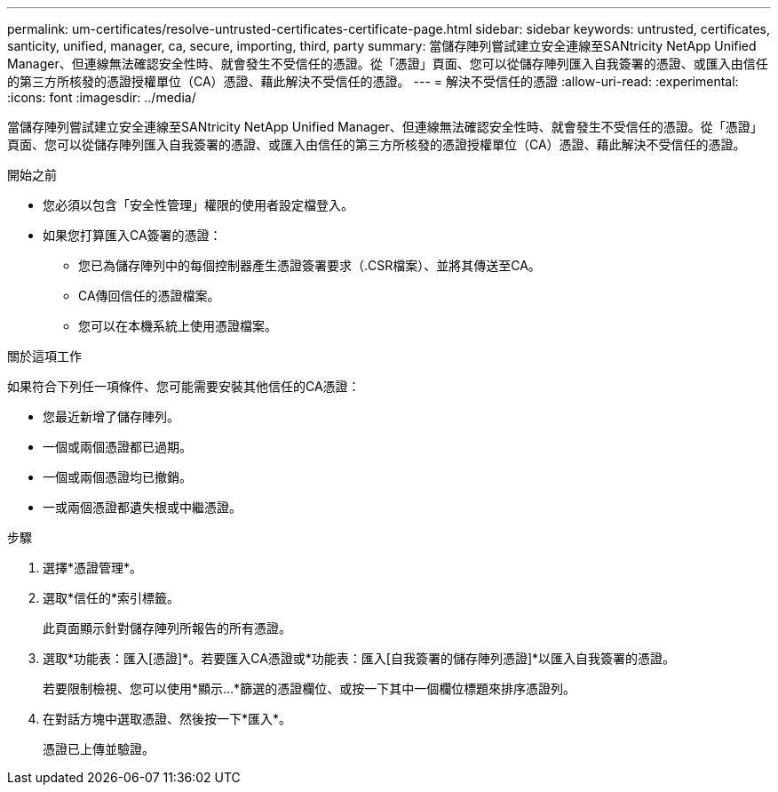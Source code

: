 ---
permalink: um-certificates/resolve-untrusted-certificates-certificate-page.html 
sidebar: sidebar 
keywords: untrusted, certificates, santicity, unified, manager, ca, secure, importing, third, party 
summary: 當儲存陣列嘗試建立安全連線至SANtricity NetApp Unified Manager、但連線無法確認安全性時、就會發生不受信任的憑證。從「憑證」頁面、您可以從儲存陣列匯入自我簽署的憑證、或匯入由信任的第三方所核發的憑證授權單位（CA）憑證、藉此解決不受信任的憑證。 
---
= 解決不受信任的憑證
:allow-uri-read: 
:experimental: 
:icons: font
:imagesdir: ../media/


[role="lead"]
當儲存陣列嘗試建立安全連線至SANtricity NetApp Unified Manager、但連線無法確認安全性時、就會發生不受信任的憑證。從「憑證」頁面、您可以從儲存陣列匯入自我簽署的憑證、或匯入由信任的第三方所核發的憑證授權單位（CA）憑證、藉此解決不受信任的憑證。

.開始之前
* 您必須以包含「安全性管理」權限的使用者設定檔登入。
* 如果您打算匯入CA簽署的憑證：
+
** 您已為儲存陣列中的每個控制器產生憑證簽署要求（.CSR檔案）、並將其傳送至CA。
** CA傳回信任的憑證檔案。
** 您可以在本機系統上使用憑證檔案。




.關於這項工作
如果符合下列任一項條件、您可能需要安裝其他信任的CA憑證：

* 您最近新增了儲存陣列。
* 一個或兩個憑證都已過期。
* 一個或兩個憑證均已撤銷。
* 一或兩個憑證都遺失根或中繼憑證。


.步驟
. 選擇*憑證管理*。
. 選取*信任的*索引標籤。
+
此頁面顯示針對儲存陣列所報告的所有憑證。

. 選取*功能表：匯入[憑證]*。若要匯入CA憑證或*功能表：匯入[自我簽署的儲存陣列憑證]*以匯入自我簽署的憑證。
+
若要限制檢視、您可以使用*顯示...*篩選的憑證欄位、或按一下其中一個欄位標題來排序憑證列。

. 在對話方塊中選取憑證、然後按一下*匯入*。
+
憑證已上傳並驗證。


